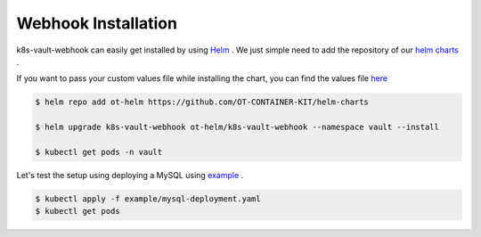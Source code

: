 .. _webhook_installation:

Webhook Installation
====================

k8s-vault-webhook can easily get installed by using `Helm <https://helm.sh/>`__ . We just simple need to add the repository of our `helm charts <https://github.com/OT-CONTAINER-KIT/helm-charts>`__ .

If you want to pass your custom values file while installing the chart, you can find the values file 
`here <https://github.com/OT-CONTAINER-KIT/helm-charts/blob/main/charts/k8s-vault-webhook/values.yaml>`__ 

.. code:: bash

    $ helm repo add ot-helm https://github.com/OT-CONTAINER-KIT/helm-charts

    $ helm upgrade k8s-vault-webhook ot-helm/k8s-vault-webhook --namespace vault --install

    $ kubectl get pods -n vault


Let's test the setup using deploying a MySQL using `example <https://github.com/OT-CONTAINER-KIT/k8s-vault-webhook/tree/master/example>`__ .

.. code:: bash

    $ kubectl apply -f example/mysql-deployment.yaml
    $ kubectl get pods

.. image:: _static/images/vault-mysql.png
    :align: center
    :alt: vault-mysql

